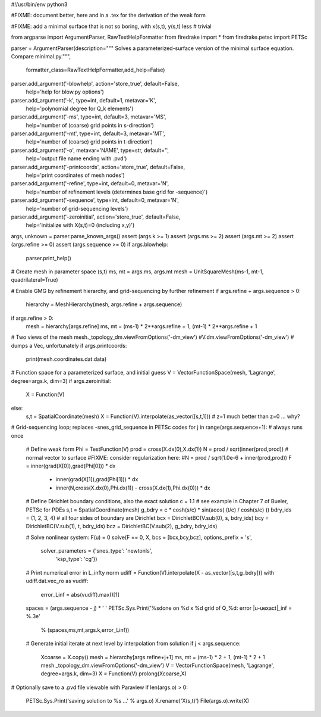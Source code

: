 #!/usr/bin/env python3

#FIXME: document better, here and in a .tex for the derivation of the weak form

#FIXME: add a minimal surface that is not so boring, with x(s,t), y(s,t) less
#       trivial

from argparse import ArgumentParser, RawTextHelpFormatter
from firedrake import *
from firedrake.petsc import PETSc

parser = ArgumentParser(description="""
Solves a parameterized-surface version of the minimal surface equation.
Compare minimal.py.""",
    formatter_class=RawTextHelpFormatter,add_help=False)
parser.add_argument('-blowhelp', action='store_true', default=False,
                    help='help for blow.py options')
parser.add_argument('-k', type=int, default=1, metavar='K',
                    help='polynomial degree for Q_k elements')
parser.add_argument('-ms', type=int, default=3, metavar='MS',
                    help='number of (coarse) grid points in s-direction')
parser.add_argument('-mt', type=int, default=3, metavar='MT',
                    help='number of (coarse) grid points in t-direction')
parser.add_argument('-o', metavar='NAME', type=str, default='',
                    help='output file name ending with .pvd')
parser.add_argument('-printcoords', action='store_true', default=False,
                    help='print coordinates of mesh nodes')
parser.add_argument('-refine', type=int, default=0, metavar='N',
                    help='number of refinement levels (determines base grid for -sequence)')
parser.add_argument('-sequence', type=int, default=0, metavar='N',
                    help='number of grid-sequencing levels')
parser.add_argument('-zeroinitial', action='store_true', default=False,
                    help='initialize with X(s,t)=0 (including x,y)')
args, unknown = parser.parse_known_args()
assert (args.k >= 1)
assert (args.ms >= 2)
assert (args.mt >= 2)
assert (args.refine >= 0)
assert (args.sequence >= 0)
if args.blowhelp:
    parser.print_help()

# Create mesh in parameter space (s,t)
ms, mt = args.ms, args.mt
mesh = UnitSquareMesh(ms-1, mt-1, quadrilateral=True)

# Enable GMG by refinement hierarchy, and grid-sequencing by further refinement
if args.refine + args.sequence > 0:
    hierarchy = MeshHierarchy(mesh, args.refine + args.sequence)
if args.refine > 0:
    mesh = hierarchy[args.refine]
    ms, mt = (ms-1) * 2**args.refine + 1, (mt-1) * 2**args.refine + 1

# Two views of the mesh
mesh._topology_dm.viewFromOptions('-dm_view')
#V.dm.viewFromOptions('-dm_view')  # dumps a Vec, unfortunately
if args.printcoords:
    print(mesh.coordinates.dat.data)

# Function space for a parameterized surface, and initial guess
V = VectorFunctionSpace(mesh, 'Lagrange', degree=args.k, dim=3)
if args.zeroinitial:
    X = Function(V)
else:
    s,t = SpatialCoordinate(mesh)
    X = Function(V).interpolate(as_vector([s,t,1]))   # z=1 much better than z=0 ... why?

# Grid-sequencing loop;  replaces -snes_grid_sequence in PETSc codes
for j in range(args.sequence+1):    # always runs once
    # Define weak form
    Phi = TestFunction(V)
    prod = cross(X.dx(0),X.dx(1))
    N = prod / sqrt(inner(prod,prod))  # normal vector to surface
    #FIXME: consider regularization here:
    #N = prod / sqrt(1.0e-6 + inner(prod,prod))
    F = inner(grad(X[0]),grad(Phi[0])) * dx \
        + inner(grad(X[1]),grad(Phi[1])) * dx \
        + inner(N,cross(X.dx(0),Phi.dx(1)) - cross(X.dx(1),Phi.dx(0))) * dx

    # Define Dirichlet boundary conditions, also the exact solution
    c = 1.1  # see example in Chapter 7 of Bueler, PETSc for PDEs
    s,t = SpatialCoordinate(mesh)
    g_bdry = c * cosh(s/c) * sin(acos( (t/c) / cosh(s/c) ))
    bdry_ids = (1, 2, 3, 4)   # all four sides of boundary are Dirichlet
    bcx = DirichletBC(V.sub(0), s, bdry_ids)
    bcy = DirichletBC(V.sub(1), t, bdry_ids)
    bcz = DirichletBC(V.sub(2), g_bdry, bdry_ids)

    # Solve nonlinear system:  F(u) = 0
    solve(F == 0, X, bcs = [bcx,bcy,bcz], options_prefix = 's',
          solver_parameters = {'snes_type': 'newtonls',
                               'ksp_type': 'cg'})

    # Print numerical error in L_infty norm
    udiff = Function(V).interpolate(X - as_vector([s,t,g_bdry]))
    with udiff.dat.vec_ro as vudiff:
        error_Linf = abs(vudiff).max()[1]
    spaces = (args.sequence - j) * '  '
    PETSc.Sys.Print('%sdone on %d x %d grid of Q_%d:  error |u-uexact|_inf = %.3e' \
          % (spaces,ms,mt,args.k,error_Linf))

    # Generate initial iterate at next level by interpolation from solution
    if j < args.sequence:
        Xcoarse = X.copy()
        mesh = hierarchy[args.refine+j+1]
        ms, mt = (ms-1) * 2 + 1, (mt-1) * 2 + 1
        mesh._topology_dm.viewFromOptions('-dm_view')
        V = VectorFunctionSpace(mesh, 'Lagrange', degree=args.k, dim=3)
        X = Function(V)
        prolong(Xcoarse,X)

# Optionally save to a .pvd file viewable with Paraview
if len(args.o) > 0:
    PETSc.Sys.Print('saving solution to %s ...' % args.o)
    X.rename('X(s,t)')
    File(args.o).write(X)

